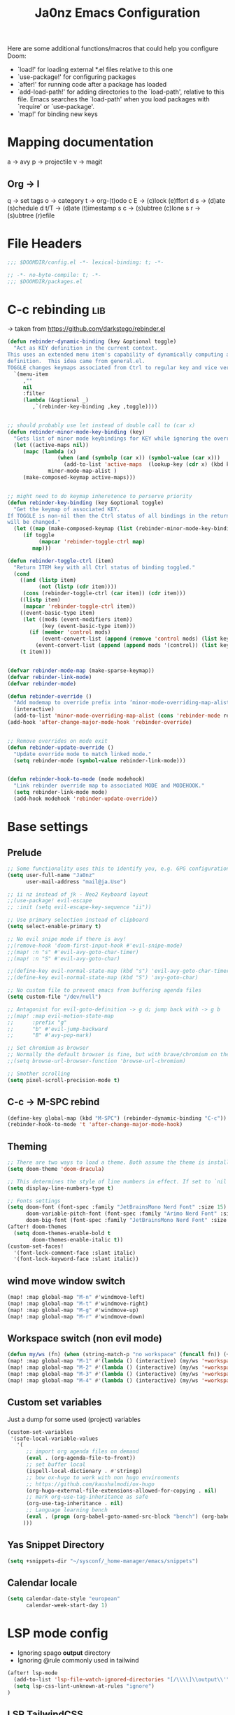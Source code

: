 #+title: Ja0nz Emacs Configuration
#+STARTUP: overview
#+PROPERTY: header-args:emacs-lisp :tangle ~/.doom.d/config.el :mkdirp yes

Here are some additional functions/macros that could help you configure Doom:
- `load!' for loading external *.el files relative to this one
- `use-package!' for configuring packages
- `after!' for running code after a package has loaded
- `add-load-path!' for adding directories to the `load-path', relative to this file. Emacs searches the `load-path' when you load packages with `require' or `use-package'.
- `map!' for binding new keys

* Mapping documentation
a -> avy
p -> projectile
v -> magit
** Org -> l
q -> set tags
o -> category
t -> org-(t)odo
c E -> (c)lock (e)ffort
d s -> (d)ate (s)chedule
d t/T -> (d)ate (t)imestamp
s c -> (s)ubtree (c)lone
s r -> (s)ubtree (r)efile

* File Headers
#+begin_src emacs-lisp
;;; $DOOMDIR/config.el -*- lexical-binding: t; -*-
#+end_src

#+begin_src emacs-lisp :tangle ~/.doom.d/packages.el
;; -*- no-byte-compile: t; -*-
;;; $DOOMDIR/packages.el
#+end_src

* C-c rebinding :lib:
-> taken from https://github.com/darkstego/rebinder.el
#+begin_src emacs-lisp
(defun rebinder-dynamic-binding (key &optional toggle)
  "Act as KEY definition in the current context.
This uses an extended menu item's capability of dynamically computing a
definition.  This idea came from general.el.
TOGGLE changes keymaps associated from Ctrl to regular key and vice versa"
  `(menu-item
     ,""
     nil
     :filter
     (lambda (&optional _)
        ,`(rebinder-key-binding ,key ,toggle))))


;; should probably use let instead of double call to (car x)
(defun rebinder-minor-mode-key-binding (key)
  "Gets list of minor mode keybindings for KEY while ignoring the override map."
  (let ((active-maps nil))
     (mapc (lambda (x)
                (when (and (symbolp (car x)) (symbol-value (car x)))
                  (add-to-list 'active-maps  (lookup-key (cdr x) (kbd key)))))
             minor-mode-map-alist )
     (make-composed-keymap active-maps)))


;; might need to do keymap inheretence to perserve priority
(defun rebinder-key-binding (key &optional toggle)
  "Get the keymap of associated KEY.
If TOGGLE is non-nil then the Ctrl status of all bindings in the returned keymap
will be changed."
  (let ((map (make-composed-keymap (list (rebinder-minor-mode-key-binding key) (local-key-binding (kbd key)) (global-key-binding (kbd key))))))
     (if toggle
          (mapcar 'rebinder-toggle-ctrl map)
        map)))

(defun rebinder-toggle-ctrl (item)
  "Return ITEM key with all Ctrl status of binding toggled."
  (cond
    ((and (listp item)
          (not (listp (cdr item))))
     (cons (rebinder-toggle-ctrl (car item)) (cdr item)))
    ((listp item)
     (mapcar 'rebinder-toggle-ctrl item))
    ((event-basic-type item)
     (let ((mods (event-modifiers item))
           (key (event-basic-type item)))
       (if (member 'control mods)
           (event-convert-list (append (remove 'control mods) (list key)))
         (event-convert-list (append (append mods '(control)) (list key))))))
    (t item)))


(defvar rebinder-mode-map (make-sparse-keymap))
(defvar rebinder-link-mode)
(defvar rebinder-mode)

(defun rebinder-override ()
  "Add modemap to override prefix into ‘minor-mode-overriding-map-alist’."
  (interactive)
  (add-to-list 'minor-mode-overriding-map-alist (cons 'rebinder-mode rebinder-mode-map)))
(add-hook 'after-change-major-mode-hook 'rebinder-override)


;; Remove overrides on mode exit
(defun rebinder-update-override ()
  "Update override mode to match linked mode."
  (setq rebinder-mode (symbol-value rebinder-link-mode)))


(defun rebinder-hook-to-mode (mode modehook)
  "Link rebinder override map to associated MODE and MODEHOOK."
  (setq rebinder-link-mode mode)
  (add-hook modehook 'rebinder-update-override))
#+end_src

* Base settings
** Prelude
#+begin_src emacs-lisp
;; Some functionality uses this to identify you, e.g. GPG configuration, email clients, file templates and snippets.
(setq user-full-name "Ja0nz"
      user-mail-address "mail@ja.Use")

;; ii nz instead of jk - Neo2 Keyboard layout
;;(use-package! evil-escape
;; :init (setq evil-escape-key-sequence "ii"))

;; Use primary selection instead of clipboard
(setq select-enable-primary t)

;; No evil snipe mode if there is avy!
;;(remove-hook 'doom-first-input-hook #'evil-snipe-mode)
;;(map! :n "s" #'evil-avy-goto-char-timer)
;;(map! :n "S" #'evil-avy-goto-char)

;;(define-key evil-normal-state-map (kbd "s") 'evil-avy-goto-char-timer)
;;(define-key evil-normal-state-map (kbd "S") 'avy-goto-char)

;; No custom file to prevent emacs from buffering agenda files
(setq custom-file "/dev/null")

;; Antagonist for evil-goto-definition -> g d; jump back with -> g b
;;(map! :map evil-motion-state-map
;;      :prefix "g"
;;      "b" #'evil-jump-backward
;;      "B" #'avy-pop-mark)

;; Set chromium as browser
;; Normally the default browser is fine, but with brave/chromium on the same machine things getting tricky
;;(setq browse-url-browser-function 'browse-url-chromium)

;; Smother scrolling
(setq pixel-scroll-precision-mode t)
#+end_src
** C-c -> M-SPC rebind
#+begin_src emacs-lisp
(define-key global-map (kbd "M-SPC") (rebinder-dynamic-binding "C-c"))
(rebinder-hook-to-mode 't 'after-change-major-mode-hook)
#+end_src

** Theming
#+begin_src emacs-lisp
;; There are two ways to load a theme. Both assume the theme is installed and available. You can either set `doom-theme' or manually load a theme with the `load-theme' function. This is the default:
(setq doom-theme 'doom-dracula)

;; This determines the style of line numbers in effect. If set to `nil', line numbers are disabled. For relative line numbers, set this to `relative'.
(setq display-line-numbers-type t)

;; Fonts settings
(setq doom-font (font-spec :family "JetBrainsMono Nerd Font" :size 15)
      doom-variable-pitch-font (font-spec :family "Arimo Nerd Font" :size 15)
      doom-big-font (font-spec :family "JetBrainsMono Nerd Font" :size 24))
(after! doom-themes
  (setq doom-themes-enable-bold t
        doom-themes-enable-italic t))
(custom-set-faces!
  '(font-lock-comment-face :slant italic)
  '(font-lock-keyword-face :slant italic))
#+end_src

** wind move window switch
#+begin_src emacs-lisp
(map! :map global-map "M-n" #'windmove-left)
(map! :map global-map "M-t" #'windmove-right)
(map! :map global-map "M-g" #'windmove-up)
(map! :map global-map "M-r" #'windmove-down)
#+end_src
** Workspace switch (non evil mode)
#+begin_src emacs-lisp
(defun my/ws (fn) (when (string-match-p "no workspace" (funcall fn)) (+workspace/new)))
(map! :map global-map "M-1" #'(lambda () (interactive) (my/ws '+workspace/switch-to-0)))
(map! :map global-map "M-2" #'(lambda () (interactive) (my/ws '+workspace/switch-to-1)))
(map! :map global-map "M-3" #'(lambda () (interactive) (my/ws '+workspace/switch-to-2)))
(map! :map global-map "M-4" #'(lambda () (interactive) (my/ws '+workspace/switch-to-3)))
#+end_src
** Custom set variables
Just a dump for some used (project) variables
#+begin_src emacs-lisp
(custom-set-variables
 '(safe-local-variable-values
   '(
      ;; import org agenda files on demand
      (eval . (org-agenda-file-to-front))
      ;; set buffer local
      (ispell-local-dictionary . #'stringp)
      ;; bow ox-hugo to work with non hugo environments
      ;; https://github.com/kaushalmodi/ox-hugo
      (org-hugo-external-file-extensions-allowed-for-copying . nil)
      ;; mark org-use-tag-inheritance as safe
      (org-use-tag-inheritance . nil)
      ;; Language learning bench
      (eval . (progn (org-babel-goto-named-src-block "bench") (org-babel-execute-src-block)))
     )))
#+end_src
** Yas Snippet Directory
#+begin_src emacs-lisp
(setq +snippets-dir "~/sysconf/_home-manager/emacs/snippets")
#+end_src
** Calendar locale
#+begin_src emacs-lisp
(setq calendar-date-style "european"
      calendar-week-start-day 1)
#+end_src
* LSP mode config
- Ignoring spago *output* directory
- Ignoring @rule commonly used in tailwind
#+begin_src emacs-lisp
(after! lsp-mode
  (add-to-list 'lsp-file-watch-ignored-directories "[/\\\\]\\output\\'")
  (setq lsp-css-lint-unknown-at-rules "ignore")
)
#+end_src
** LSP TailwindCSS
#+begin_src emacs-lisp :tangle ~/.doom.d/packages.el
(package! lsp-tailwindcss :recipe (:host github :repo "merrickluo/lsp-tailwindcss"))
#+end_src

#+begin_src emacs-lisp
(use-package! lsp-tailwindcss)
#+end_src

* Consult -> M-SPC M-SPC; Search: s {g,a,l,p} :global:
#+begin_src emacs-lisp
(map! :leader
      :desc "Quick Buffer/File Switcher" "M-SPC" #'consult-buffer)

;; Consult search buffer
(map! :leader
      :prefix "s"
      :desc "Consult Org Goto Heading" "g" #'consult-org-heading
      :desc "Consult Org Goto Heading" "l" #'consult-line
      :desc "Consult Org Agenda" "a" #'consult-org-agenda
      :desc "Consult Ripgrep" "r" #'consult-ripgrep)
#+end_src
* Embark -> M-SPC SPC :global:
https://karthinks.com/software/fifteen-ways-to-use-embark
#+begin_src emacs-lisp
(map! :leader :desc "Embark act" "SPC" #'embark-act)
#+end_src

* Avy -> M-SPC a :global:
#+begin_src emacs-lisp
(setq avy-all-windows t)
(map! :leader
      "a" nil
      :prefix "a"
      :desc "Char" "e" #'avy-goto-char
      :desc "Timer" "a" #'avy-goto-char-timer
      :desc "Word" "i" #'avy-goto-word-1
      :desc "Line end" "l e" #'avy-goto-end-of-line
      :desc "Line start" "l s" #'avy-goto-line)
#+end_src
** Avy Actions :global:
https://karthinks.com/software/avy-can-do-anything/

*** Avy repeat action; char-timer :lib:
-> Only *avy-goto-char-timer*
#+begin_src emacs-lisp
(defun my/avy--read-candidates ()
  (let ((re-builder #'regexp-quote)
        break overlays regex)
    (unwind-protect
        (progn
          (avy--make-backgrounds
           (avy-window-list))
          ;; Unhighlight
          (dolist (ov overlays)
            (delete-overlay ov))
          (setq overlays nil)
          ;; Highlight
          (when (>= (length avy-text) 1)
            (let ((case-fold-search
                   (or avy-case-fold-search (string= avy-text (downcase avy-text))))
                  found)
              (avy-dowindows current-prefix-arg
                (dolist (pair (avy--find-visible-regions
                               (window-start)
                               (window-end (selected-window) t)))
                  (save-excursion
                    (goto-char (car pair))
                    (setq regex (funcall re-builder avy-text))
                    (while (re-search-forward regex (cdr pair) t)
                      (unless (not (avy--visible-p (1- (point))))
                        (let* ((idx (if (= (length (match-data)) 4) 1 0))
                               (ov (make-overlay
                                    (match-beginning idx) (match-end idx))))
                          (setq found t)
                          (push ov overlays)
                          (overlay-put
                           ov 'window (selected-window))
                          (overlay-put
                           ov 'face 'avy-goto-char-timer-face)))))))
              ;; No matches at all, so there's surely a typo in the input.
              (unless found (beep))))
          (nreverse (mapcar (lambda (ov)
                              (cons (cons (overlay-start ov)
                                          (overlay-end ov))
                                    (overlay-get ov 'window)))
                            overlays)))
      (dolist (ov overlays)
        (delete-overlay ov))
      (avy--done))))

(defun my/avy-repeat-action ()
  (setq avy--old-cands (my/avy--read-candidates))
  (avy-process avy--old-cands))
#+end_src
*** Org agenda todo -> d
#+begin_src emacs-lisp
(defun avy-action-org-agenda-done (pt)
    (save-excursion
      (goto-char pt)
      (org-agenda-todo))
    (select-window
     (cdr (ring-ref avy-ring 0)))
    (my/avy-repeat-action) t)

(after! avy
   (setf (alist-get ?D avy-dispatch-alist) 'avy-action-org-agenda-done))
#+end_src

*** Pomodoro clock in -> t
#+begin_src emacs-lisp
(defun avy-action-org-pomodoro (pt)
  (save-excursion
    (goto-char pt)
    (org-pomodoro))
  (select-window
   (cdr (ring-ref avy-ring 0)))
  t)

(after! avy
  (setf (alist-get ?t avy-dispatch-alist) 'avy-action-org-pomodoro))
#+end_src

*** Kill text selection or line -> k | K
#+begin_src emacs-lisp
;; Kill text
(defun avy-action-kill-whole-line (pt)
  (save-excursion
    (goto-char pt)
    (kill-whole-line))
  (select-window
   (cdr
    (ring-ref avy-ring 0)))
  t)

(after! avy
  (setf (alist-get ?k avy-dispatch-alist) 'avy-action-kill-stay
        (alist-get ?K avy-dispatch-alist) 'avy-action-kill-whole-line))
#+end_src

*** Copy text selection or line -> c | C
#+begin_src emacs-lisp
(defun avy-action-copy-whole-line (pt)
  (save-excursion
    (goto-char pt)
    (cl-destructuring-bind (start . end)
        (bounds-of-thing-at-point 'line)
      (copy-region-as-kill start end)))
  (select-window
   (cdr
    (ring-ref avy-ring 0)))
  t)

(after! avy
  (setf (alist-get ?c avy-dispatch-alist) 'avy-action-copy
        (alist-get ?C avy-dispatch-alist) 'avy-action-copy-whole-line))
#+end_src

*** Yank text (paste immediately) selection or line -> y | Y
#+begin_src emacs-lisp
(defun avy-action-yank-whole-line (pt)
  (avy-action-copy-whole-line pt)
  (save-excursion (yank))
  t)

(after! avy
  (setf (alist-get ?y avy-dispatch-alist) 'avy-action-yank
        (alist-get ?Y avy-dispatch-alist) 'avy-action-yank-whole-line))
#+end_src

*** Teleport selection or line -> g | G
#+begin_src emacs-lisp
;; Transpose/Move text
(defun avy-action-teleport-whole-line (pt)
  (avy-action-kill-whole-line pt)
  (save-excursion (yank)) t)

(after! avy
  (setf (alist-get ?g avy-dispatch-alist) 'avy-action-teleport
        (alist-get ?G avy-dispatch-alist) 'avy-action-teleport-whole-line))
 #+end_src

*** Mark to char -> M
#+begin_src emacs-lisp
(defun avy-action-mark-to-char (pt)
  (activate-mark)
  (goto-char pt))

(after! avy
  (setf (alist-get ?M  avy-dispatch-alist) 'avy-action-mark-to-char))
#+end_src

*** Flyspell -> ;
#+begin_src emacs-lisp
;; Flyspell words
(defun avy-action-flyspell (pt)
  (save-excursion
    (goto-char pt)
    (when (require 'flyspell nil t)
      (flyspell-auto-correct-word)))
  (select-window
   (cdr (ring-ref avy-ring 0)))
  t)

;; Bind to semicolon (flyspell uses C-;)
(after! avy
  (setf (alist-get ?\; avy-dispatch-alist) 'avy-action-flyspell))
#+end_src

*** Embark -> .
#+begin_src emacs-lisp
(defun avy-action-embark (pt)
  (unwind-protect
      (save-excursion
        (goto-char pt)
        (embark-act))
    (select-window
     (cdr (ring-ref avy-ring 0))))
  t)
(after! avy
  (setf (alist-get ?. avy-dispatch-alist) 'avy-action-embark))
#+end_src
* Terminal Here -> M-SPC o {o,O} :global:
#+begin_src emacs-lisp :tangle ~/.doom.d/packages.el
(package! terminal-here)
#+end_src

#+begin_src emacs-lisp
(use-package! terminal-here
  :config
  (setq terminal-here-terminal-command 'foot)
  :init
  (map! :leader
        :prefix "o"
        :desc "Launch terminal here" "t" #'terminal-here-launch
        :desc "Launch terminal ROOT" "T" #'terminal-here-project-launch))
#+end_src
* D2 Mode
#+begin_src emacs-lisp :tangle ~/.doom.d/packages.el
(package! d2-mode
   :recipe (:host github :repo "andorsk/d2-mode"))
#+end_src

#+begin_src emacs-lisp
(use-package! d2-mode
  :mode "\\.d2$")
#+end_src
* Org :local:
** Base Settings
#+begin_src emacs-lisp
(setq org-directory "~/Dropbox/org/"
      _tagsorg (concat org-directory "_tags.org")
      _stageorg (concat org-directory "_stage.org")
      _archiveorg (concat org-directory "_archive.org")
      _habitsorg (concat org-directory "_habits.org"))

;; Org Mode - Base Settings
(setq org-global-properties '(("Effort_ALL" . "0:05 0:10 0:25 0:50 1:15 1:40 2:05 2:55 3:45 4:35 5:25 6:15 7:05"))
      org-agenda-files
      (append
       (list _tagsorg _stageorg _habitsorg)
       (directory-files org-directory t (format-time-string "^W%V")))
      org-agenda-bulk-custom-functions
      '((?m (lambda () (call-interactively 'org-agenda-date-later-minutes)))
        (?h (lambda () (call-interactively 'org-agenda-date-later-hours))))
      org-id-link-to-org-use-id 'create-if-interactive
      org-complete-tags-always-offer-all-agenda-tags t
      org-agenda-start-with-clockreport-mode t
      org-agenda-clockreport-parameter-plist '(:link t :properties ("ALLTAGS" "Effort") :fileskip0 t :compact t)
      org-support-shift-select 'always
      org-goto-interface 'outline-path-completion
      org-startup-with-inline-images t)

;; Fancy priorities
(after! org-fancy-priorities
  (setq
   org-fancy-priorities-list '("🟥" "🟨" "🟩")))

;; Org emphasize
(map! :after org :map org-mode-map :localleader "f" #'org-emphasize)
#+end_src
** Org agenda icons
#+begin_src emacs-lisp
(cl-defstruct agendaIcons
  category
  icon)

(defvar agenda-icons/caticons)

(setq agenda-icons/caticons
  (cl-flet ((icon #'make-agendaIcons))
    (list
     ;; Leisure
     (icon :category "lang" :icon "language")
     ;; ON -> netflix, hackernews, zeit.de (non work related)
     (icon :category "ON" :icon "toggle-on")
     ;; OFF -> jog, yoga, kite, bike, hike
     (icon :category "OFF" :icon "toggle-off")
     ;; Work
     (icon :category "feat" :icon "code") ;; a new feature
     (icon :category "fix" :icon "bug") ;; A bug fix
     (icon :category "docs" :icon "book") ;; documentation
     (icon :category "style" :icon "eye") ;; formatting
     (icon :category "refactor" :icon "wrench") ;; nor feat || bug
     (icon :category "perf" :icon "tachometer") ;; performance
     (icon :category "test" :icon "cog") ;; add/correct tests
     (icon :category "build" :icon "cogs") ;; build tooling
     (icon :category "chore" :icon "coffee") ;; other nor src || test
     (icon :category "reverts" :icon "backward")))) ;; revert/rebase commit

(customize-set-value
    'org-agenda-category-icon-alist
    (cl-flet ((icons (lambda (x) (all-the-icons-faicon (agendaIcons-icon x) :height 1))))
      (mapcar
       (lambda (x) (list (agendaIcons-category x)
                    (list (icons x))
                    nil nil)) agenda-icons/caticons)))
#+end_src
** Org Journal -> M-SPC j {n,N,c,s}
#+begin_src emacs-lisp
;; Org Journal Settings
(setq org-journal-dir org-directory
      org-journal-file-type 'weekly
      ;; org-journal-date-prefix "#+title: "
      org-journal-date-format "%a, %x"
      ;; org-journal-time-prefix "* "
      org-journal-file-format "W%V_%Y-%m-%d.org"
      org-journal-file-header "#+STARTUP: show2levels\n"
      ;; But #+title tag back to first line
      ;; org-journal-after-header-create-hook (lambda () (transpose-lines 1))
      ;; Automatic org agenda integration
      org-journal-after-entry-create-hook
      (lambda () (if (not (file-exists-p (buffer-file-name))) (org-agenda-file-to-front t))))
;;org-journal-file-header "#+title: W%V_%Y-%m-%d\n#+roam_key: file:_stage.org\n"
;;org-journal-skip-carryover-drawers (list "LOGBOOK")
#+end_src

*** Org Journal Keymap
#+begin_src emacs-lisp
(map! :map org-journal-mode-map "M-s-n" #'org-journal-previous-entry)
(map! :map org-journal-mode-map "M-s-t" #'org-journal-next-entry)

(map! :leader :prefix "j"
        (:map org-journal-mode-map
         :desc "Org Agenda File To Front" "f" #'org-agenda-file-to-front)
        (:map global-map
         :desc "Org Journal New Entry" "n" #'org-journal-new-entry
         :desc "Org Journal New Scheduled Entry" "N" #'org-journal-new-scheduled-entry
         :desc "Org Journal Open Current" "c" #'org-journal-open-current-journal-file
         :desc "Org Journal Stage" "s" #'(lambda () (interactive) (find-file _stageorg))))
#+end_src
*** Custom Export Clocktable Function :deprecated:
#+begin_src
(defun export-clocktable-csv (&optional week)
  "Export current week (no prefix argument) or weeks in the "
  (interactive "P")
  (let* ((week (if week week 0))
         (time-string (format-time-string "%V"))
         (new-time-number (- (string-to-number time-string) week))
         (new-time-string (number-to-string new-time-number))
         (time-string (if (< new-time-number 10)
                          (concat "0" new-time-string) new-time-string))
         (org-agenda-files (directory-files org-directory t (concat "^W" time-string))))
    (call-interactively #'org-clock-csv-to-file)))
#+end_src
** Org Roam -> M-SPC r {i,t,g,c}
#+begin_src emacs-lisp
;; Org Roam Settings
(defun this/org_roam__bump_revision_date ()
  "Retriving REVISION and replace it naively with current time stamp."
  (when (cond ((eq major-mode 'org-mode))
              ((string-match-p "^[0-9]\\{14\\}-" (file-name-base))))
    (let ((lastrev (car (cdr (car (org-collect-keywords '("REVISION"))))))
          (today (format-time-string (org-time-stamp-format))))
      (cond ((not lastrev) nil)
            ((not (string= lastrev today))
             (save-excursion
               (goto-line 10)
               (when
                 (re-search-backward "^#\\+REVISION: \\(.+\\)" nil t)
                 (replace-match
                  (format "#+REVISION: %s" today) nil nil))))))))

(use-package! org-roam
  :custom
  (org-roam-directory org-directory)
  (org-roam-capture-templates
   '(("d" "default" plain
      "%?"
      :if-new
      (file+head "%<%Y%m%d%H%M%S>-${slug}.org"
                 "#+title: ${title}\n#+CREATED: %(org-insert-time-stamp (org-read-date nil t \"+0d\"))\n#+REVISION: %(org-insert-time-stamp (org-read-date nil t \"+0d\"))\n#+STARTUP: overview\n")
      :unnarrowed t)))
  :config
  (setq org-roam-completion-everywhere nil)
  (add-hook! 'after-save-hook #'this/org_roam__bump_revision_date))
  #+end_src

*** Org Roam Keymap
#+begin_src emacs-lisp
(map! :leader :prefix "r"
        (:map org-mode-map
         :desc "Org Roam Node Insert" "i" #'org-roam-node-insert
         ;;:desc "Org Table Column Toggle" "t" #'org-table-toggle-column-width)
         :desc "Org Roam Buffer Toggle" "t" #'org-roam-buffer-toggle)
        (:map global-map
         :desc "Org Roam Goto Node" "g" #'org-roam-node-find
         :desc "Org Roam Capture" "c" #'org-roam-capture))
#+end_src
** Org habit
#+begin_src emacs-lisp
(after! org
  (add-to-list 'org-modules 'org-habit))
#+end_src
** Org Refile
#+begin_src emacs-lisp
;; Org Refile Targets
(after! org-refile
  (setq org-refile-targets
        '((nil :maxlevel . 1) ; Same buffer
          (org-agenda-files :maxlevel . 1)
          (org-buffer-list :maxlevel . 1)
          (_archiveorg :maxlevel . 1)
          (_stageorg :maxlevel . 1))))
#+end_src
** Org Capture
I capture every activity on my laptop by (broad) category. May change over time. Currently, there are following activities:
- development - concrete project development
- research - various technology related explorative/design work
- operations - linux/emacs related time sinks
- spanish - language learning
- cooking - offline topic; Gathering of cooking recipes
#+begin_src emacs-lisp
;; Org Capture Templates
(after! org-capture
  (setq org-capture-templates
         '(("p" "Blog Post" entry (file+headline "~/data/git/ja.nz/README.org" "Posts") "* TODO %^{title}\nSCHEDULED: %t%^{export_hugo_bundle}p%^{export_file_name}p\n#+begin_description\n%?\n#+end_description\n** scratchpad :noexport:\n" :prepend t :jump-to-captured t)
           ("x" "Instant Todo" entry (function org-journal-open-current-journal-file) "* TODO %^{title}\nSCHEDULED: %T%^{CATEGORY}p%^{Effort}p\n%?" :jump-to-captured t))))
#+end_src
*** Backup (untangled)
Backup of the Doom Emacs Capture templates for future reference
#+begin_src
;;https://github.com/hlissner/doom-emacs/blob/f621ff80471e8d08a72e5ece00641c70b121873a/modules/lang/org/config.el#L342
(("t" "Personal todo" entry
  (file+headline +org-capture-todo-file "Inbox")
  "* [ ] %?\n%i\n%a" :prepend t)
 ("n" "Personal notes" entry
  (file+headline +org-capture-notes-file "Inbox")
  "* %u %?\n%i\n%a" :prepend t)
 ("j" "Journal" entry
  (file+olp+datetree +org-capture-journal-file)
  "* %U %?\n%i\n%a" :prepend t)
 ("p" "Templates for projects")
 ("pt" "Project-local todo" entry
  (file+headline +org-capture-project-todo-file "Inbox")
  "* TODO %?\n%i\n%a" :prepend t)
 ("pn" "Project-local notes" entry
  (file+headline +org-capture-project-notes-file "Inbox")
  "* %U %?\n%i\n%a" :prepend t)
 ("pc" "Project-local changelog" entry
  (file+headline +org-capture-project-changelog-file "Unreleased")
  "* %U %?\n%i\n%a" :prepend t)
 ("o" "Centralized templates for projects")
 ("ot" "Project todo" entry #'+org-capture-central-project-todo-file "* TODO %?\n %i\n %a" :heading "Tasks" :prepend nil)
 ("on" "Project notes" entry #'+org-capture-central-project-notes-file "* %U %?\n %i\n %a" :heading "Notes" :prepend t)
 ("oc" "Project changelog" entry #'+org-capture-central-project-changelog-file "* %U %?\n %i\n %a" :heading "Changelog" :prepend t))
#+end_src
** Org MRU Clock
#+begin_src emacs-lisp :tangle ~/.doom.d/packages.el
(package! org-mru-clock)
#+end_src

#+begin_src emacs-lisp
(defun org/insert-clock-entry ()
  (interactive)
  (insert "CLOCK: ")
  (org-time-stamp-inactive)
  (insert "--")
  ;; Inserts the current time by default.
  (let ((current-prefix-arg '(4))) (call-interactively 'org-time-stamp-inactive))
  (org-ctrl-c-ctrl-c))

(map! :map org-mode-map :localleader :prefix "c"
      :desc "Org MRU clock" "m" #'org-mru-clock-in
      :desc "Append manual clock entry" "a" #'org/insert-clock-entry
      :desc "Org Update All DBlocks" "u" #'org-update-all-dblocks)

;; (use-package! org-mru-clock
;;   :bind (:map global-map
;;          ("M-s-t r" . org-mru-clock-in)
;;          ("M-s-t i" . org-clock-in)
;;          ("M-s-t o" . org-clock-out)
;;          ("M-s-t u" . org-update-all-dblocks)))
#+end_src
** Org clock export to csv
#+begin_src emacs-lisp :tangle ~/.doom.d/packages.el
(package! org-clock-csv)
#+end_src
** Org pomodoro
#+begin_src emacs-lisp
(defun this/org-pomodoro-restart ()
  (interactive)
  (let ((use-dialog-box nil))
   (when (y-or-n-p "Start a new pomodoro?")
     (save-window-excursion
       (org-clock-goto)
       (org-pomodoro)))))

(use-package! org-pomodoro
  :custom
    (org-pomodoro-start-sound-p t)
    (org-pomodoro-killed-sound-p t)
    (org-pomodoro-start-sound "GO⏰")
    (org-pomodoro-finished-sound "FINISH🏁")
    (org-pomodoro-overtime-sound "OVERTIME😵")
    (org-pomodoro-killed-sound "KILLED💀")
    (org-pomodoro-short-break-sound "SHORTBREAK☕ FINISHED🏁")
    (org-pomodoro-long-break-sound "LONGBREAK😴 FINISHED🏁")
  :config
    (setq org-pomodoro-audio-player nil)
    (add-hook! org-pomodoro-break-finished #'this/org-pomodoro-restart)
)
#+end_src
** Org hunspell
#+begin_src emacs-lisp
(add-hook! org-mode
  (after! ispell
    (ispell-set-spellchecker-params)
    (ispell-hunspell-add-multi-dic "it_IT,en_US")
    (ispell-hunspell-add-multi-dic "tr_TR,en_US")
    (ispell-hunspell-add-multi-dic "de_DE,en_US")
    ;;(ispell-hunspell-add-multi-dic "pt_BR,en_US")
    ;;(ispell-hunspell-add-multi-dic "fr_FR,en_US")
    ;;(ispell-hunspell-add-multi-dic "es_ES,en_US")
))
#+end_src
** Org FC
From own fork! https://github.com/ja0nz/org-fc

#+begin_src emacs-lisp :tangle ~/.doom.d/packages.el
(package! org-fc
  :recipe
  (:host github :repo "ja0nz/org-fc"
   :files (:defaults "awk" "demo.org")))
#+end_src

#+begin_src
(use-package! org-fc
  :custom (org-fc-directories '("~/Dropbox/org/"))
  :config
  ;; Hack: https://www.leonrische.me/fc/use_with_evil-mode.html
  (evil-define-minor-mode-key '(normal insert emacs) 'org-fc-review-flip-mode
    (kbd "n") 'org-fc-review-flip
    (kbd "s") 'org-fc-review-suspend-card
    (kbd "q") 'org-fc-review-quit)

  (evil-define-minor-mode-key '(normal insert emacs) 'org-fc-review-rate-mode
    (kbd "u") 'org-fc-review-rate-again
    (kbd "i") 'org-fc-review-rate-hard
    (kbd "a") 'org-fc-review-rate-good
    (kbd "e") 'org-fc-review-rate-easy
    (kbd "s") 'org-fc-review-suspend-card
    (kbd "q") 'org-fc-review-quit)

    ;;(map! :localleader :map org-mode-map "f" nil)
    (map! :leader :prefix "o" :map global-map :desc "Learn dashboard (org-fc)" "l" #'org-fc-dashboard)
    (map! :leader
      :prefix ("l" . "org-fc")
      "c" #'org-fc-type-cloze-init
      "w" #'org-fc-cloze-dwim
      "d" #'org-fc-type-double-init
      "e" #'org-fc-review-edit
      "r" #'org-fc-review-buffer
      "R" #'org-fc-review-resume
      "n" #'org-fc-type-normal-init ))
#+end_src
** Org table copy cell :hack:
#+begin_src emacs-lisp
(defun org/org-table-yank-cell ()
  "Copy cell value and trim surrounding whitepaces."
  (interactive)
  (when (org-at-table-p)
    (kill-new
      (string-trim
        (substring-no-properties(org-table-get-field))))))
#+end_src
** Org purge drawers :hack:
If the habits.org file gets too big it slows down emacs.
This function will clean all the logbook entries.
#+begin_src emacs-lisp
(defun org/purge-logbook-drawer ()
  (interactive)
  (goto-line 1)
  (delete-matching-lines ":LOGBOOK:\\(\n\\|.\\)*?:END:")
  (pop-global-mark))
#+end_src

** Org goto end of subtree :hack:
#+begin_src emacs-lisp
(defun goto-last-heading ()
  "Goto to the end of a subtree at point or for ELEMENT heading."
  (interactive)
  (org-end-of-subtree))
(map! :map evil-normal-state-map "g ." #'goto-last-heading)
#+end_src

#+RESULTS:

** Org babel execute graph-easy :hack:
#+begin_example
\#+BEGIN_SRC graph-easy
strict digraph {
    a [shape="ellipse" style="filled" fillcolor="#1f77b4"]
    b [shape="polygon" style="filled" fillcolor="#ff7f0e"]
    a -> b [fillcolor="#a6cee3" color="#1f78b4"]
}
\#+END_SRC
#+end_example
- cmdline
  - according to easy-graph. Default: --as=ascii
  - useful: --as=boxart|svg|graphml
- file
  - outfile. Default: /dev/stdout
  - outputformat is inferred from file extension (if not overwritten manually with --as=_)

#+begin_src emacs-lisp
(defun org-babel-execute:graph-easy (body params)
  "Execute a block of dot code with org-babel:graph-easy."
  (let* ((out-file (or (cdr (assq :file params)) "/dev/stdout"))
        (in-file (org-babel-temp-file "tmp" ".dot"))
        (cmdline (or (cdr (assq :cmdline params))
                     (if-let ((ext (file-name-extension out-file)))
                         (format "--as=%s" ext)
                         (format "--as=%s" "ascii"))))
        (cmd (or (cdr (assq :cmd params)) "graph-easy")))
    (with-temp-file in-file
      (insert body))
    (org-babel-eval
     (concat cmd
        " --input=" (org-babel-process-file-name in-file)
        " " cmdline
        " --output=" (org-babel-process-file-name out-file)) "")))
#+end_src
* Caddyfile :local:
#+begin_src emacs-lisp :tangle ~/.doom.d/packages.el
(package! caddyfile-mode)
#+end_src

#+begin_src emacs-lisp
(use-package! caddyfile-mode
  :mode
  (("Caddyfile\\'" . caddyfile-mode)
   ("caddy\\.conf\\'" . caddyfile-mode)))
#+end_src

#+RESULTS:

* aa2u artist mode to unicode :local:
#+begin_src emacs-lisp :tangle ~/.doom.d/packages.el
(package! ascii-art-to-unicode)
#+end_src

* Bump lsp :hack:
#+begin_src emacs-lisp :tangle ~/.doom.d/packages.el
(package! lsp-mode :pin "61349dd9102e0f15fba3ec583844108dc584357f")
#+end_src

* Web Mode
#+begin_src emacs-lisp
(use-package! web-mode
  :mode "\\.astro$"
  :config (setq
     ;; check indent -> lsp--formatting-indent-alist
     standard-indent 2
     web-mode-enable-front-matter-block t)
)
#+end_src

** Web Mode :hack:
Related to this issue of web mode: https://github.com/fxbois/web-mode/issues/799
In short: changing dir-locals alone is not working with web mode. This is a hack
to get it working.

#+begin_src
(add-to-list 'safe-local-variable-values '(hack-web-mode-engine . "go"))
(defun hack-web-mode-hook ()
  "Hooks for Web mode. Add a local hook which set the engine to the one specified by
   `hack-web-mode-engine` local variable."
  (add-hook
   'hack-local-variables-hook
   (lambda ()
     (if (boundp 'hack-web-mode-engine)
         (progn
           (message "web-mode-engine is %s" hack-web-mode-engine)
           (web-mode-set-engine hack-web-mode-engine))
       (progn
         (message "no web-mode-engine settled")
         (web-mode-set-engine "none"))))))
(add-hook 'web-mode-hook  'hack-web-mode-hook nil nil)
#+end_src
* KILL MU4E
[[ https://github.com/hlissner/doom-emacs/blob/develop/modules/email/mu4e/README.org][Doom Emacs MU4E]]
#+begin_src emacs-lisp
;; Mu4e settings
(add-to-list 'load-path "~/.nix-profile/share/emacs/site-lisp/mu4e")
(after! mu4e
  (setq mu4e-update-interval 300
        mu4e-sent-messages-behavior (lambda () (if (string-suffix-p "gmail.com" (message-sendmail-envelope-from)) 'delete 'sent))))

(setq mu4e-get-mail-command "mbsync -a"
      starttls-use-gnutls t
      message-citation-line-format "On %a, %d %b %Y at %R, %f wrote:\n"
      message-citation-line-function 'message-insert-formatted-citation-line)
#+end_src

** mail@ja.nz :deprecated:
Handled by gmail now
#+begin_src
(set-email-account! "mail@ja.nz"
                    '((user-mail-address . "mail@ja.nz")
                      (user-full-name . "Ja0nz")
                      (mu4e-sent-folder . "/mail@ja.nz/Sent")
                      (mu4e-drafts-folder . "/mail@ja.nz/Drafts")
                      (mu4e-trash-folder . "/mail@ja.nz/Trash")
                      (mu4e-refile-folder . "/mail@ja.nz/Archive")
                      (mu4e-compose-signature . "\n🤖 Jan Peteler\n💌 mail@ja.nz\n🔖 ja.nz")
                      (smtpmail-smtp-server . "smtp.purelymail.com")
                      (smtpmail-smtp-service . 587)
                      (smtpmail-smtp-user . "mail@ja.nz")
                      (smtpmail-stream-type . starttls)))
#+end_src
** jan.peteler@gmail.com
#+begin_src emacs-lisp
(set-email-account! "jan.peteler@gmail.com"
                    '((user-mail-address . "jan.peteler@gmail.com")
                      (user-full-name . "Jan")
                      (mu4e-sent-folder . "/jan.peteler@gmail.com/Sent")
                      (mu4e-drafts-folder . "/jan.peteler@gmail.com/Drafts")
                      (mu4e-trash-folder . "/jan.peteler@gmail.com/Trash")
                      (mu4e-refile-folder . "/jan.peteler@gmail.com/Archive")
                      (mu4e-compose-signature . "\n🤖 Jan Peteler\n💌 jan.peteler@gmail.com\n🔖 ja.nz")
                      (smtpmail-smtp-server . "smtp.gmail.com")
                      (smtpmail-smtp-service . 587)
                      (smtpmail-smtp-user . "jan.peteler@gmail.com")
                      (smtpmail-stream-type . starttls)))
#+end_src
** Org Contacts Action
#+begin_src emacs-lisp
(setq mu4e-org-contacts-file "~/org/contacts.org")
(after! mu4e
  (add-to-list 'mu4e-headers-actions '("org-contact-add" . mu4e-action-add-org-contact) t)
  (add-to-list 'mu4e-view-actions '("org-contact-add" . mu4e-action-add-org-contact) t))
#+end_src
* KILL Undo tree keybindings -> SPC d
https://elpa.gnu.org/packages/undo-tree.html

Missing argument: undo-tree-switch-branch
I could not find any use from it because going over undo-tree-visualize anyway

#+begin_src
(map! :leader :prefix "d"
        (:map global-map
         :desc "better undo-tree-visualize" "d" #'undo-tree-visualize
         :desc "save buffer state to register" "s" #'undo-tree-save-state-to-register
         :desc "restore buffer state from register" "r" #'undo-tree-restore-state-from-register))

(map! :nie "C-r" #'undo-tree-undo)
(map! :nie "C-M-r" #'undo-tree-redo)
#+end_src
